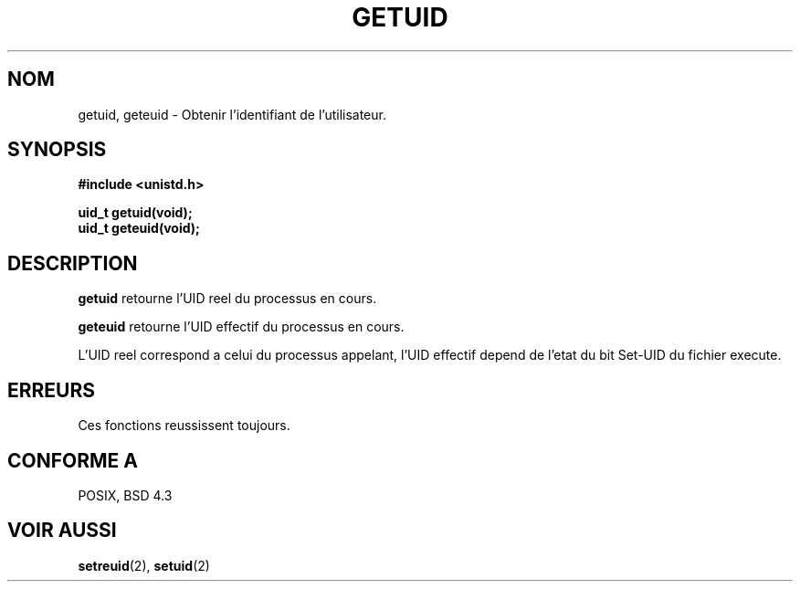 .\" Hey Emacs! This file is -*- nroff -*- source.
.\"
.\" Copyright 1993 Rickard E. Faith (faith@cs.unc.edu)
.\"
.\" Permission is granted to make and distribute verbatim copies of this
.\" manual provided the copyright notice and this permission notice are
.\" preserved on all copies.
.\"
.\" Permission is granted to copy and distribute modified versions of this
.\" manual under the conditions for verbatim copying, provided that the
.\" entire resulting derived work is distributed under the terms of a
.\" permission notice identical to this one
.\" 
.\" Since the Linux kernel and libraries are constantly changing, this
.\" manual page may be incorrect or out-of-date.  The author(s) assume no
.\" responsibility for errors or omissions, or for damages resulting from
.\" the use of the information contained herein.  The author(s) may not
.\" have taken the same level of care in the production of this manual,
.\" which is licensed free of charge, as they might when working
.\" professionally.
.\" 
.\" Formatted or processed versions of this manual, if unaccompanied by
.\" the source, must acknowledge the copyright and authors of this work.
.\"
.\" 
.\" Traduction  10/10/1996 Christophe BLAESS (ccb@club-internet.fr)
.\" 
.TH GETUID 2 "10 Octobre 1996" "Linux 0.99.11" "Manuel du programmeur Linux"
.SH NOM
getuid, geteuid \- Obtenir l'identifiant de l'utilisateur.
.SH SYNOPSIS
.B #include <unistd.h>
.sp
.B uid_t getuid(void);
.br
.B uid_t geteuid(void);
.SH DESCRIPTION
.B getuid
retourne l'UID reel du processus en cours.

.B geteuid
retourne l'UID effectif du processus en cours.

L'UID reel correspond a celui du processus appelant, l'UID effectif depend
de l'etat du bit Set\-UID du fichier execute.
.SH ERREURS
Ces fonctions reussissent toujours.
.SH "CONFORME A"
POSIX, BSD 4.3
.SH "VOIR AUSSI"
.BR setreuid "(2), " setuid (2)
